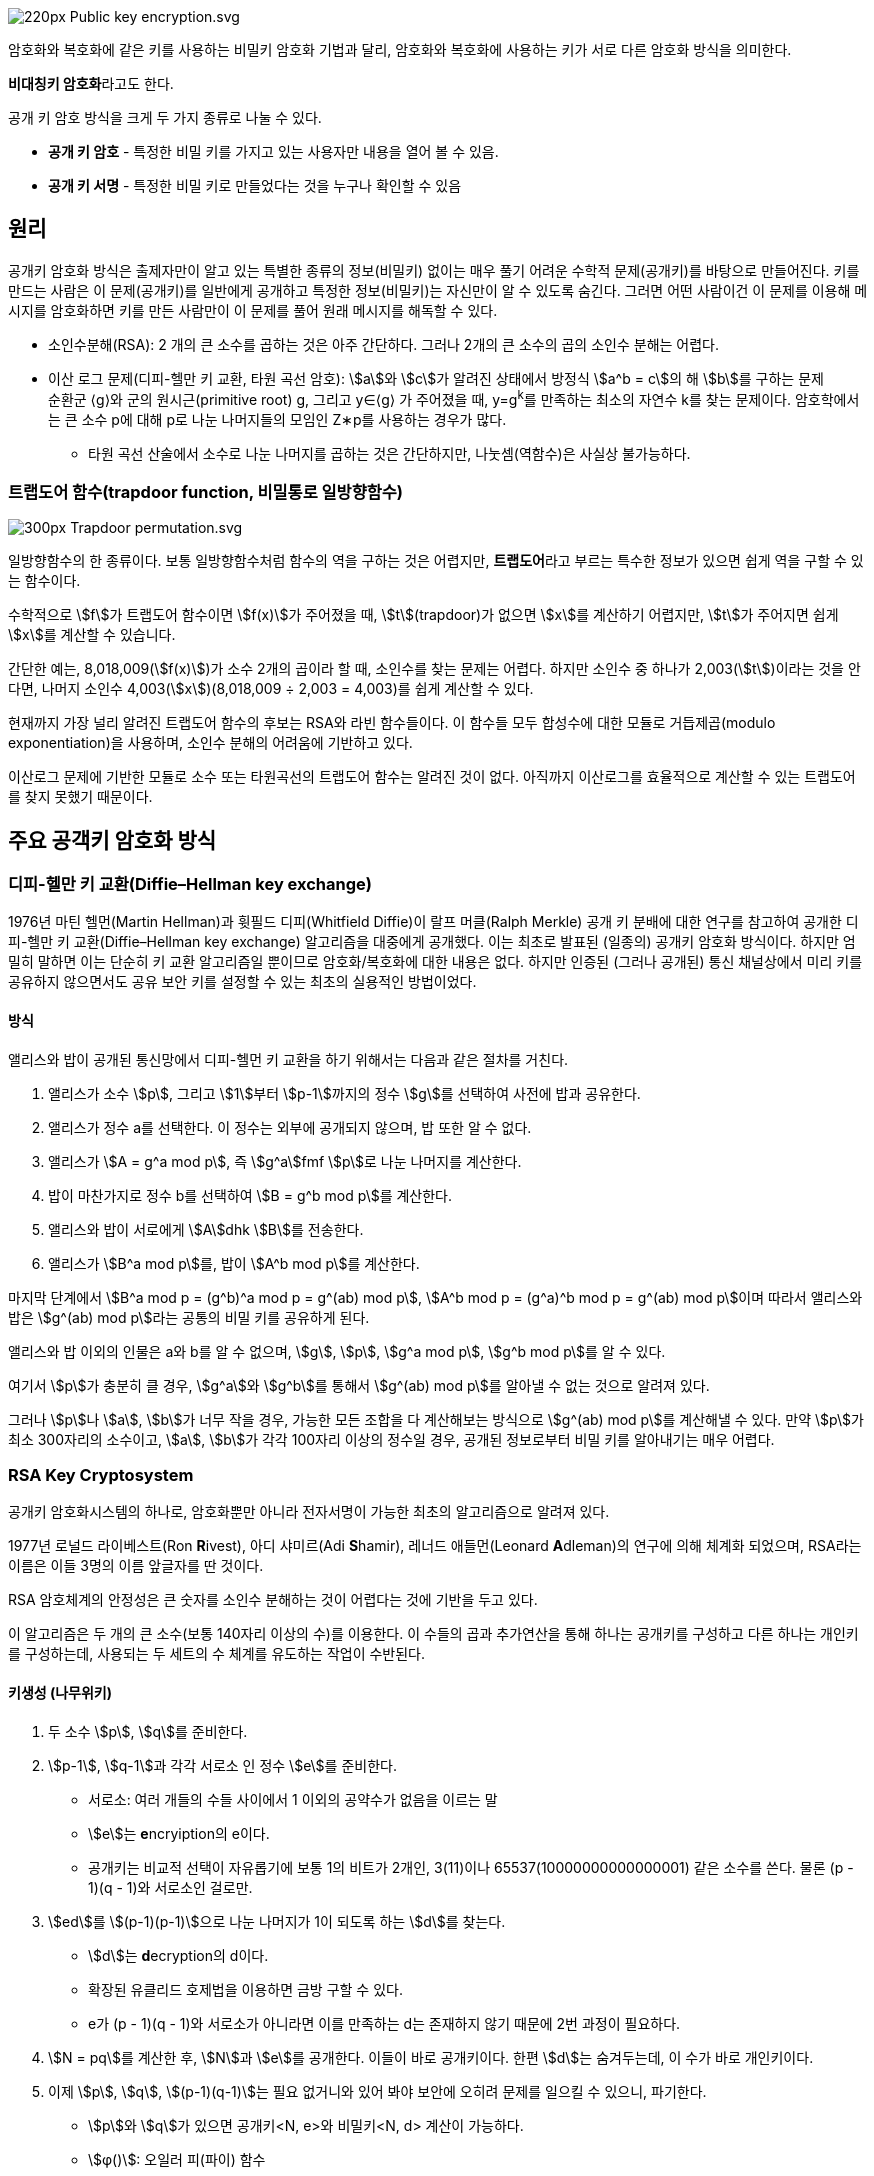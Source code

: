 image::https://upload.wikimedia.org/wikipedia/commons/thumb/f/f9/Public_key_encryption.svg/220px-Public_key_encryption.svg.png[]

암호화와 복호화에 같은 키를 사용하는 비밀키 암호화 기법과 달리, 암호화와 복호화에 사용하는 키가 서로 다른 암호화 방식을 의미한다.

**비대칭키 암호화**라고도 한다.

공개 키 암호 방식을 크게 두 가지 종류로 나눌 수 있다.

* **공개 키 암호** - 특정한 비밀 키를 가지고 있는 사용자만 내용을 열어 볼 수 있음.
* **공개 키 서명** - 특정한 비밀 키로 만들었다는 것을 누구나 확인할 수 있음

## 원리
공개키 암호화 방식은 출제자만이 알고 있는 특별한 종류의 정보(비밀키) 없이는 매우 풀기 어려운 수학적 문제(공개키)를 바탕으로 만들어진다.
키를 만드는 사람은 이 문제(공개키)를 일반에게 공개하고 특정한 정보(비밀키)는 자신만이 알 수 있도록 숨긴다.
그러면 어떤 사람이건 이 문제를 이용해 메시지를 암호화하면 키를 만든 사람만이 이 문제를 풀어 원래 메시지를 해독할 수 있다.

* 소인수분해(RSA): 2 개의 큰 소수를 곱하는 것은 아주 간단하다. 그러나 2개의 큰 소수의 곱의 소인수 분해는 어렵다.
* 이산 로그 문제(디피-헬만 키 교환, 타원 곡선 암호): stem:[a]와 stem:[c]가 알려진 상태에서 방정식 stem:[a^b = c]의 해 stem:[b]를 구하는 문제 +
순환군 ⟨g⟩와 군의 원시근(primitive root) g, 그리고 y∈⟨g⟩ 가 주어졌을 때, y=g^k^를 만족하는 최소의 자연수 k를 찾는 문제이다.
암호학에서는 큰 소수 p에 대해 p로 나눈 나머지들의 모임인 Z∗p를 사용하는 경우가 많다. +
** 타원 곡선 산술에서 소수로 나눈 나머지를 곱하는 것은 간단하지만, 나눗셈(역함수)은 사실상 불가능하다.

### 트랩도어 함수(trapdoor function, 비밀통로 일방향함수)
image::https://upload.wikimedia.org/wikipedia/commons/thumb/8/8f/Trapdoor_permutation.svg/300px-Trapdoor_permutation.svg.png[]
일방향함수의 한 종류이다. 보통 일방향함수처럼 함수의 역을 구하는 것은 어렵지만, **트랩도어**라고 부르는 특수한 정보가 있으면 쉽게 역을 구할 수 있는 함수이다.

수학적으로 stem:[f]가 트랩도어 함수이면 stem:[f(x)]가 주어졌을 때, stem:[t](trapdoor)가 없으면 stem:[x]를 계산하기 어렵지만,
stem:[t]가 주어지면 쉽게 stem:[x]를 계산할 수 있습니다.

간단한 예는, 8,018,009(stem:[f(x)])가 소수 2개의 곱이라 할 때, 소인수를 찾는 문제는 어렵다.
하지만 소인수 중 하나가 2,003(stem:[t])이라는 것을 안다면, 나머지 소인수 4,003(stem:[x])(8,018,009 ÷ 2,003 = 4,003)를 쉽게 계산할 수 있다.

현재까지 가장 널리 알려진 트랩도어 함수의 후보는 RSA와 라빈 함수들이다.
이 함수들 모두 합성수에 대한 모듈로 거듭제곱(modulo exponentiation)을 사용하며, 소인수 분해의 어려움에 기반하고 있다.

이산로그 문제에 기반한 모듈로 소수 또는 타원곡선의 트랩도어 함수는 알려진 것이 없다.
아직까지 이산로그를 효율적으로 계산할 수 있는 트랩도어를 찾지 못했기 때문이다.

## 주요 공객키 암호화 방식
### 디피-헬만 키 교환(Diffie–Hellman key exchange)
1976년 마틴 헬먼(Martin Hellman)과 휫필드 디피(Whitfield Diffie)이 랄프 머클(Ralph Merkle) 공개 키 분배에 대한 연구를 참고하여 공개한 디피-헬만 키 교환(Diffie–Hellman key exchange) 알고리즘을 대중에게 공개했다.
이는 최초로 발표된 (일종의) 공개키 암호화 방식이다.
하지만 엄밀히 말하면 이는 단순히 키 교환 알고리즘일 뿐이므로 암호화/복호화에 대한 내용은 없다.
하지만 인증된 (그러나 공개된) 통신 채널상에서 미리 키를 공유하지 않으면서도 공유 보안 키를 설정할 수 있는 최초의 실용적인 방법이었다.

#### 방식
앨리스와 밥이 공개된 통신망에서 디피-헬먼 키 교환을 하기 위해서는 다음과 같은 절차를 거친다.

1. 앨리스가 소수 stem:[p], 그리고 stem:[1]부터 stem:[p-1]까지의 정수 stem:[g]를 선택하여 사전에 밥과 공유한다.
2. 앨리스가 정수 a를 선택한다. 이 정수는 외부에 공개되지 않으며, 밥 또한 알 수 없다.
3. 앨리스가 stem:[A = g^a mod p], 즉 stem:[g^a]fmf stem:[p]로 나눈 나머지를 계산한다.
4. 밥이 마찬가지로 정수 b를 선택하여 stem:[B = g^b mod p]를 계산한다.
5. 앨리스와 밥이 서로에게 stem:[A]dhk stem:[B]를 전송한다.
6. 앨리스가 stem:[B^a mod p]를, 밥이 stem:[A^b mod p]를 계산한다.

마지막 단계에서 stem:[B^a mod p = (g^b)^a mod p = g^(ab) mod p], stem:[A^b mod p = (g^a)^b mod p = g^(ab) mod p]이며 따라서 앨리스와 밥은 stem:[g^(ab) mod p]라는 공통의 비밀 키를 공유하게 된다.

앨리스와 밥 이외의 인물은 a와 b를 알 수 없으며, stem:[g], stem:[p], stem:[g^a mod p], stem:[g^b mod p]를 알 수 있다.

여기서 stem:[p]가 충분히 클 경우, stem:[g^a]와 stem:[g^b]를 통해서 stem:[g^(ab) mod p]를 알아낼 수 없는 것으로 알려져 있다.

그러나 stem:[p]나 stem:[a], stem:[b]가 너무 작을 경우, 가능한 모든 조합을 다 계산해보는 방식으로 stem:[g^(ab) mod p]를 계산해낼 수 있다. 만약 stem:[p]가 최소 300자리의 소수이고, stem:[a], stem:[b]가 각각 100자리 이상의 정수일 경우, 공개된 정보로부터 비밀 키를 알아내기는 매우 어렵다.

### RSA Key Cryptosystem

공개키 암호화시스템의 하나로, 암호화뿐만 아니라 전자서명이 가능한 최초의 알고리즘으로 알려져 있다.

1977년 로널드 라이베스트(Ron **R**ivest), 아디 샤미르(Adi **S**hamir), 레너드 애들먼(Leonard **A**dleman)의 연구에 의해 체계화 되었으며, RSA라는 이름은 이들 3명의 이름 앞글자를 딴 것이다.

RSA 암호체계의 안정성은 큰 숫자를 소인수 분해하는 것이 어렵다는 것에 기반을 두고 있다.

이 알고리즘은 두 개의 큰 소수(보통 140자리 이상의 수)를 이용한다.
이 수들의 곱과 추가연산을 통해 하나는 공개키를 구성하고 다른 하나는 개인키를 구성하는데, 사용되는 두 세트의 수 체계를 유도하는 작업이 수반된다.

#### 키생성 (나무위키)
1. 두 소수 stem:[p], stem:[q]를 준비한다.
2. stem:[p-1], stem:[q-1]과 각각 서로소 인 정수 stem:[e]를 준비한다.
** 서로소: 여러 개들의 수들 사이에서 1 이외의 공약수가 없음을 이르는 말
** stem:[e]는 **e**ncryiption의 e이다.
** 공개키는 비교적 선택이 자유롭기에 보통 1의 비트가 2개인, 3(11)이나 65537(10000000000000001) 같은 소수를 쓴다. 물론 (p - 1)(q - 1)와 서로소인 걸로만.
3. stem:[ed]를 stem:[(p-1)(p-1)]으로 나눈 나머지가 1이 되도록 하는 stem:[d]를 찾는다.
** stem:[d]는 **d**ecryption의 d이다.
** 확장된 유클리드 호제법을 이용하면 금방 구할 수 있다.
** e가 (p - 1)(q - 1)와 서로소가 아니라면 이를 만족하는 d는 존재하지 않기 때문에 2번 과정이 필요하다.
4. stem:[N = pq]를 계산한 후, stem:[N]과 stem:[e]를 공개한다. 이들이 바로 공개키이다. 한편 stem:[d]는 숨겨두는데, 이 수가 바로 개인키이다.
5. 이제 stem:[p], stem:[q], stem:[(p-1)(q-1)]는 필요 없거니와 있어 봐야 보안에 오히려 문제를 일으킬 수 있으니, 파기한다.
** stem:[p]와 stem:[q]가 있으면 공개키<N, e>와 비밀키<N, d> 계산이 가능하다.
** stem:[φ()]: 오일러 피(파이) 함수
** stem:[φ(pq)] = stem:[(p-1)(q-1)]

stem:[N]을 계수라 부르고 stem:[e]를 지수라고 부르는데 stem:[e]는 주로 65537(0x10001)을 사용한다.
RSA의 키 사이즈를 말할 때 주로 N의 사이즈를 의미하며 사이즈가 2048일 경우라면 정수 N의 크기가 2^2047^과 2^2048^의 사이라는 의미다.

한편 소수 stem:[p]와 stem:[q]를 구하는 과정은 여전히 완전한 방법이 없다고 봐야 한다.
일단 link:https://namu.wiki/w/%EC%97%90%EB%9D%BC%ED%86%A0%EC%8A%A4%ED%85%8C%EB%84%A4%EC%8A%A4%EC%9D%98%20%EC%B2%B4[에라토스테네스의 체]를 이용한 방식을 생각해 볼 수 있는데 stem:[\sqrt{p}]보다 작은 소수들 모두로 나눠 봐야 알 수 있다는 점에서 이 방법은 현실적으로 불가능한 방법이다. 그래서 대신에 확률적으로 소수인지 아닌지를 판별하는 방법을 쓴다. 기본적으로 쓰는 방식이 아래에 소개할 페르마 소정리를 근거로 한 것인데, 이 정리의 대우명제인 '임의의 정수 stem:[a]에 대해 stem:[a^(p-1)]를 stem:[p]로 나눈 나머지가 1이 아니면 stem:[p]는 소수가 아니다'라는 사실을 이용한 것이다. 이 방법을 쓰면 상당 확률로 소수를 걸러낼 수 있다고 한다. 하지만 물론 완전하진 않으며 이 때문에 다른 소수 판정법을 같이 쓰기도 한다.

#### 키생성 (위키백과)
p와 q라고 하는 두 개의 서로 다른 stem:[p != q] 소수를 고른다.
1. 두 수를 곱하여 stem:[N = pq] 을 찾는다.
2. stem:[φ(N) = (p-1)(q-1)] 를 구한다.
3. stem:[φ(N)] 보단 작고, stem:[φ(N)]와 서로소인 정수 stem:[e]를 찾는다.
4. 확장된 유클리드 호제법을 이용하여 stem:[e × e] 를 stem:[φ(N)]로 나누었을 때 나머지가 1인 정수 d를 구한다.(stem:[de \equiv 1  (mod φ(N))])

#### 암호화
평서문 stem:[a]를 stem:[x \equiv a^e (mod N)]으로 암호화 한다. (여기서 stem:[a < N]이어야 한다.)

* 만약 보내려는 평서문의 길이가 N보다 길면, 모종의 복잡한 변환법을 통해 분할하여 N보다 짧게 만든다. 당연하지만 해당 변환법은 보내는 측과 받는 측 모두 알고 있어야 한다.
* stem:[x \equiv a^e (mod N)] 는 stem:[x]를 stem:[N]으로 나눴을 때 나머지가 stem:[a^e]가 된다는 뜻이다. stem:[mod]는 나머지 연산(모듈러 연산)을 의미한다.

#### 복호화

암호문 stem:[x]는 stem:[a′ \equiv x^d (mod N)] 으로 복호화한다.

이 때 stem:[a′ = a]가 성립하여 평서문을 얻을 수 있다.

### 타원 곡선 암호(ECC; Elliptic curve cryptography)

타원 곡선 군의 연산에서 정의되는 이산대수 문제의 어려움에 기반한 공개키 암호 방식이다. 줄여서 **ECC**라고 쓰기도 한다.
1985년에 닐 코블리츠(Neal Koblitz)와 빅터 밀러(Victor Miller)가 각각 독립적으로 제안했다.
아직까지 해독 방법은 발견되지 않았다.

기본 공개키 암호 방식(RSA/DSA/Rabin/ElGamal)에 비하여 갖는 장점은 짧은 키 길이와 빠른 연산속도를 가지면서 동일한 수준의 보안 강도를 제공한다.
예를 들어 256bit 타원 곡선 공개키는 3072bit RSA 공개키와 유사한 보안 강도를 제공합니다.

.NIST Recommended Key Sizes
[cols="1,1,1"]
|===
|Symeetric Key Size(bits)|RAS and Diffie-Hellman Key Size(bits)|Elliptic Curve Key Size(bits)

|80|1024|160
|112|2048|224
|128|3072|256
|182|7680|384
|256|15360|521
|===

## 용도
### 기밀 내용의 전달
A가 자신만 알고 있는 기밀을 B 에게 전달하고자 할 때 사용한다. B 를 제외한 타인은 이 내용을 알 수 없어야 한다.

1. B 가 자신의 공개키를 공개한다.
2. A 는 이 공개키로 문서를 암호화 한다.
3. 암호화된 문서를 B 에게 전달한다.
4. B 는 자신만이 가진 개인키로 이 문서를 해독한다.

타인이 전달과정에서 암호화된 문서를 가로채더라도 B의 개인키가 없으면 해독이 불가능하다

link:https://namu.wiki/w/TLS[SSL/TLS]에서 두 당사자가 사용할 '대칭키'를 전달하는 용도로 사용된다.

다만 공개키 암호화는 처리 속도가 매우 느림으로 공개키 암호화는 TLS의 키 교환 같이 간단한 데이터를 전달하는 용도로만 사용된다.

### 발행자의 증명 및 문서의 변조 방지

어떤 문서를 '자신이 작성했음'을 증명하는 용도로도 사용될 수 있다.
오래전부터 발행자의 증명은 인장, 도장, 서명 등의 방법이 사용되었으나, 이는 모두 위조가 가능하다.
게다가, 문서의 변조를 막을 수도 없다.

1. A 는 자신의 공개키를 공개한다.
2. A 는 어떤 문서를 자신의 개인키로 암호화 한다.
3. A 는 암호화된 문서를 일반에 공개하면서,이 문서를 자신이 만들었음을 선포한다.
4. 타인은 공개된 공개키로 해당 문서를 해독하여 내용을 볼 수 있다.

타인은 A의 공개키로 복호 가능한 문서를 생성할 수 없으므로, 해당 문서는 A 만이 발행 할 수 있다는 강력한 증거가 된다.

추가로, 해당 문서가 **변조되지 않았다**라는 중요한 기능을 동시에 얻을 수 있다.

이는 공인인증서를 비롯한 전자서명에서 사용되는 방법이다.

### 부인 방지
B가 가지고 있는 어떤 문서에 A 의 서명 (또는 도장)이 있는데, 정작 A 는 이 서명이 자신의 것이 아니라고 부인할 수 있다.
B 는 문서에 있는 서명이 A 의 것이 맞다는 것을 확인하는 것이 '부인 방지'이다.
공개키 암호화 방식에서는 본질적으로 '발행자의 증명'과 동일한 절차로 이루어진다.

1. B 는 A 에게 개인키/공개키를 생성한 뒤 공개키를 공개하도록 요구한다.
2. B 는 A 에게 '문서'를 개인키로 암호화할 것으로 요구한다.
3. B 는 이 '암호화된 문서'를 수령한다.
4. B 는 '암호화된 문서'를 A 의 공개키로 해독하여, 이 문서가 A 의 개인키로 제대로 암호화 되었음을 검증할 수 있다.

이 '암호화된 문서'는 A 의 공개키로만 해독이 가능하므로, 이 '암호화된 문서'는 A 만이 발행할 수 있다는 증거가 된다.
또한, 변조되지 않았음도 동시에 증명할 수 있다.


## Reference
* 공객키 암호 방식
** link:https://ko.wikipedia.org/wiki/%EA%B3%B5%EA%B0%9C_%ED%82%A4_%EC%95%94%ED%98%B8_%EB%B0%A9%EC%8B%9D[위키백과 - 공개 키 암호 방식]
** link:https://namu.wiki/w/%EA%B3%B5%EA%B0%9C%ED%82%A4%20%EC%95%94%ED%98%B8%ED%99%94%20%EB%B0%A9%EC%8B%9D[나무위키 - 공개키 암호화 방식]
* link:https://nyan101.github.io/blog/algorithms-for-discrete-logarithm-problem[이산 로그 문제(DLP)에 대한 알고리즘(Shanks, Pollard-rho, Pohlig-Hellman)]
* link:https://ko.wikipedia.org/wiki/%EB%94%94%ED%94%BC-%ED%97%AC%EB%A8%BC_%ED%82%A4_%EA%B5%90%ED%99%98[위키백과 - 디피 헬먼 키 교환]
* RSA 암호
** link:https://ko.wikipedia.org/wiki/RSA_%EC%95%94%ED%98%B8[위키백과 - RSA 암호]
** link:https://namu.wiki/w/RSA%20%EC%95%94%ED%98%B8%ED%99%94[나무위키- RSA 암호화]
* 타원곡선암호
** link:http://wiki.hash.kr/index.php/%ED%83%80%EC%9B%90%EA%B3%A1%EC%84%A0%EC%95%94%ED%98%B8[해시넷 - 타원곡선암호]
** link:https://ko.wikipedia.org/wiki/%ED%83%80%EC%9B%90%EA%B3%A1%EC%84%A0_%EC%95%94%ED%98%B8[위키백과 - 타원곡선 암호]
* 마스터링 이더리움 - 04 암호학
** link:https://en.wikipedia.org/wiki/Cryptography[암호학(Cryptography)]
** link:https://en.wikipedia.org/wiki/Trapdoor_function[트랜도어 함수(Trapdoor function)]
** link:https://en.wikipedia.org/wiki/Integer_factorization[소인수 분해(Integer factorization)]
** link:https://en.wikipedia.org/wiki/Discrete_logarithm[이산 로그(Discrete logarithm)]
** link:https://en.wikipedia.org/wiki/Elliptic-curve_cryptography[타원 곡선 암호화(Elliptic-curve cryptography]
